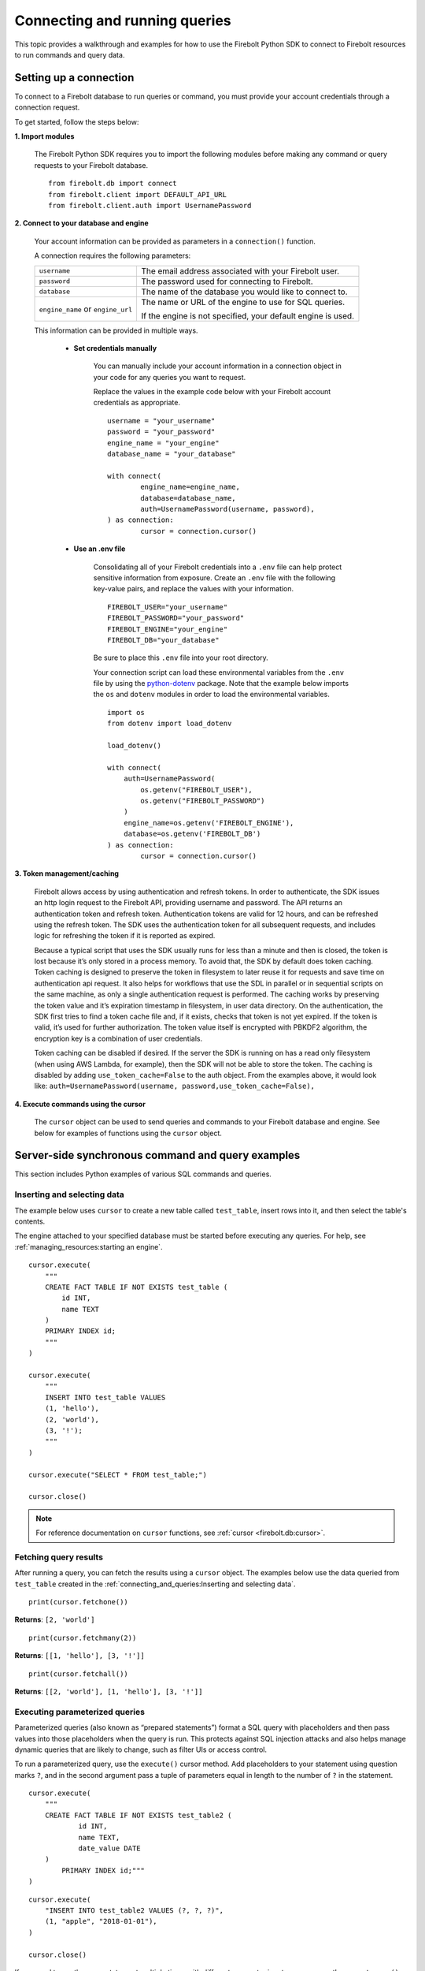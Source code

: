 
###############################
Connecting and running queries
###############################

This topic provides a walkthrough and examples for how to use the Firebolt Python SDK to
connect to Firebolt resources to run commands and query data.


Setting up a connection
=========================

To connect to a Firebolt database to run queries or command, you must provide your account
credentials through a connection request.

To get started, follow the steps below:

**1. Import modules**

	The Firebolt Python SDK requires you to import the following modules before making
	any command or query requests to your Firebolt database.

.. _required_connection_imports:

	::

		from firebolt.db import connect
		from firebolt.client import DEFAULT_API_URL
		from firebolt.client.auth import UsernamePassword


.. _connecting_with_credentials_example:

**2. Connect to your database and engine**


	Your account information can be provided as parameters in a ``connection()`` function.

	A connection requires the following parameters:

	+------------------------------------+-------------------------------------------------------------------+
	| ``username``                       |  The email address associated with your Firebolt user.            |
	+------------------------------------+-------------------------------------------------------------------+
	| ``password``                       |  The password used for connecting to Firebolt.                    |
	+------------------------------------+-------------------------------------------------------------------+
	| ``database``                       |  The name of the database you would like to connect to.           |
	+------------------------------------+-------------------------------------------------------------------+
	| ``engine_name`` or ``engine_url``  |  The name or URL of the engine to use for SQL queries.            |
	|                                    |                                                                   |
	|                                    |	If the engine is not specified, your default engine is used.     |
	+------------------------------------+-------------------------------------------------------------------+

	This information can be provided in multiple ways.

		* **Set credentials manually**

			You can manually include your account information in a connection object in
			your code for any queries you want to request.

			Replace the values in the example code below with your Firebolt account
			credentials as appropriate.

			::

				username = "your_username"
				password = "your_password"
				engine_name = "your_engine"
				database_name = "your_database"

				with connect(
    					engine_name=engine_name,
    					database=database_name,
    					auth=UsernamePassword(username, password),
				) as connection:
					cursor = connection.cursor()


		* **Use an .env file**

			Consolidating all of your Firebolt credentials into a ``.env`` file can help
			protect sensitive information from exposure. Create an ``.env`` file with the
			following key-value pairs, and replace the values with your information.

			::

				FIREBOLT_USER="your_username"
				FIREBOLT_PASSWORD="your_password"
				FIREBOLT_ENGINE="your_engine"
				FIREBOLT_DB="your_database"

			Be sure to place this ``.env`` file into your root directory.

			Your connection script can load these environmental variables from the ``.env``
			file by using the `python-dotenv <https://pypi.org/project/python-dotenv/>`_
			package. Note that the example below imports the ``os`` and ``dotenv`` modules
			in order to load the environmental variables.

			::

				import os
				from dotenv import load_dotenv

				load_dotenv()

				with connect(
				    auth=UsernamePassword(
				        os.getenv("FIREBOLT_USER"),
				        os.getenv("FIREBOLT_PASSWORD")
				    )
				    engine_name=os.getenv('FIREBOLT_ENGINE'),
				    database=os.getenv('FIREBOLT_DB')
				) as connection:
					cursor = connection.cursor()


**3. Token management/caching**

	Firebolt allows access by using authentication and refresh tokens.  In order to authenticate, 
	the SDK issues an http login request to the Firebolt API, providing username and password.  
	The API returns an authentication token and refresh token.   Authentication tokens are valid 
	for 12 hours, and can be refreshed using the refresh token.  The SDK uses the authentication 
	token for all subsequent requests, and includes logic for refreshing the token if it is reported as expired.

	Because a typical script that uses the SDK usually runs for less than a minute and then is closed, 
	the token is lost because it’s only stored in a process memory.  To avoid that, the SDK by default does token caching.   
	Token caching is designed to preserve the token in filesystem to later reuse it for requests and save time on 
	authentication api request. It also helps for workflows that use the SDL in parallel or in sequential scripts 
	on the same machine, as only a single authentication request is performed.  The caching works by preserving the 
	token value and it’s expiration timestamp in filesystem, in user data directory. On the authentication, the SDK 
	first tries to find a token cache file and, if it exists, checks that token is not yet expired. If the token 
	is valid, it’s used for further authorization. The token value itself is encrypted with PBKDF2 algorithm, 
	the encryption key is a combination of user credentials.

	Token caching can be disabled if desired.  If the server the SDK is running on has a read only 
	filesystem (when using AWS Lambda, for example), then the SDK will not be able to store the token.  
	The caching is disabled by adding ``use_token_cache=False`` to the auth object.  From the examples above, 
	it would look like: ``auth=UsernamePassword(username, password,use_token_cache=False),``


**4. Execute commands using the cursor**

	The ``cursor`` object can be used to send queries and commands to your Firebolt
	database and engine. See below for examples of functions using the ``cursor`` object.

Server-side synchronous command and query examples
==================================================

This section includes Python examples of various SQL commands and queries.


Inserting and selecting data
-----------------------------

.. _basic_execute_example:

The example below uses ``cursor`` to create a new table called ``test_table``, insert
rows into it, and then select the table's contents.

The engine attached to your specified database must be started before executing any
queries. For help, see :ref:`managing_resources:starting an engine`.

::

	cursor.execute(
	    """
	    CREATE FACT TABLE IF NOT EXISTS test_table (
	        id INT,
	        name TEXT
	    )
	    PRIMARY INDEX id;
	    """
	)

	cursor.execute(
	    """
	    INSERT INTO test_table VALUES
	    (1, 'hello'),
	    (2, 'world'),
	    (3, '!');
	    """
	)

	cursor.execute("SELECT * FROM test_table;")

	cursor.close()

.. note::

	For reference documentation on ``cursor`` functions, see :ref:`cursor <firebolt.db:cursor>`.


Fetching query results
-----------------------

After running a query, you can fetch the results using a ``cursor`` object. The examples
below use the data queried from ``test_table`` created in the
:ref:`connecting_and_queries:Inserting and selecting data`.

.. _fetch_example:

::

	print(cursor.fetchone())

**Returns**: ``[2, 'world']``

::

	print(cursor.fetchmany(2))

**Returns**: ``[[1, 'hello'], [3, '!']]``

::

	print(cursor.fetchall())

**Returns**: ``[[2, 'world'], [1, 'hello'], [3, '!']]``


Executing parameterized queries
---------------------------------

.. _parameterized_query_execute_example:

Parameterized queries (also known as “prepared statements”) format a SQL query with
placeholders and then pass values into those placeholders when the query is run. This
protects against SQL injection attacks and also helps manage dynamic queries that are
likely to change, such as filter UIs or access control.

To run a parameterized query, use the ``execute()`` cursor method. Add placeholders to
your statement using question marks ``?``, and in the second argument pass a tuple of
parameters equal in length to the  number of ``?`` in the statement.


::

	cursor.execute(
	    """
	    CREATE FACT TABLE IF NOT EXISTS test_table2 (
		    id INT,
		    name TEXT,
		    date_value DATE
	    )
		PRIMARY INDEX id;"""
	)


::

	cursor.execute(
	    "INSERT INTO test_table2 VALUES (?, ?, ?)",
	    (1, "apple", "2018-01-01"),
	)

	cursor.close()

.. _parameterized_query_executemany_example:

If you need to run the same statement multiple times with different parameter inputs,
you can use the ``executemany()`` cursor method. This allows multiple tuples to be passed
as values in the second argument.

::

	cursor.executemany(
	    "INSERT INTO test_table2 VALUES (?, ?, ?)",
	    (
	        (2, "banana", "2019-01-01"),
	        (3, "carrot", "2020-01-01"),
	        (4, "donut", "2021-01-01")
	    )
	)

	cursor.close()



Executing multiple-statement queries
--------------------------------------

Multiple-statement queries allow you to run a series of SQL statements sequentially with
just one method call. Statements are separated using a semicolon ``;``, similar to making
SQL statements in the Firebolt UI.

::

	cursor.execute(
	    """
	    SELECT * FROM test_table WHERE id < 4;
	    SELECT * FROM test_table WHERE id > 2;
	    """
	)
	print("First query: ", cursor.fetchall())
	assert cursor.nextset()
	print("Second query: ", cursor.fetchall())
	assert cursor.nextset() is None

	cursor.close()

**Returns**:

::

	First query: [[2, 'banana', datetime.date(2019, 1, 1)],
	              [3, 'carrot', datetime.date(2020, 1, 1)],
	              [1, 'apple', datetime.date(2018, 1, 1)]]
	Second query: [[3, 'carrot', datetime.date(2020, 1, 1)],
	               [4, 'donut', datetime.date(2021, 1, 1)]]

.. note::

	Multiple statement queries are not able to use placeholder values for parameterized queries.



Server-side asynchronous query execution
==========================================

In addition to :ref:`asynchronous API calls <firebolt.async_db:async db>`, which allow `client-side`
execution to continue while waiting for API responses, the Python SDK provides `server-side`
asynchronous query execution. When a query is executed asynchronously the only response
from the server is a query ID. The status of the query can then be retrieved by polling
the server at a later point. This frees the connection to do other queries or even be
closed while the query continues to run. And entire service, such as AWS Lamdba, could
potentially even be spun down an entire while a long-running database job is still underway.

Note, however, that it is not possible to retrieve the results of a server-side asynchronous
query, so these queries are best used for running DMLs and DDLs and ``SELECT``\ s should be used
only for warming the cache.

Executing asynchronous DDL commands
------------------------------------

.. _ddl_execution_example:

Executing queries server-side asynchronously is similar to executing server-side synchronous
queries, but the ``execute()`` command receives an extra parameter, ``async_execution=True``.
The example below uses ``cursor`` to create a new table called ``test_table``.
``execute(query, async_execution=True)`` will return a query ID, which can subsequently
be used to check the query status.

::

	query_id = cursor.execute(
	    """
	    CREATE FACT TABLE IF NOT EXISTS test_table (
	        id INT,
	        name TEXT
	    )
	    PRIMARY INDEX id;
	    """,
	    async_execution=True
	)


To check the status of a query, send the query ID to ```get_status()``` to receive a
QueryStatus enumeration object. Possible statuses are:


	* ``RUNNING``
	* ``ENDED_SUCCESSFULLY``
	* ``ENDED_UNSUCCESSFULLY``
	* ``NOT_READY``
	* ``STARTED_EXECUTION``
	* ``PARSE_ERROR``
	* ``CANCELED_EXECUTION``
	* ``EXECUTION_ERROR``


Once the status of the table creation is ``ENDED_SUCCESSFULLY``, data can be inserted into it:

::

	from firebolt.async_db.cursor import QueryStatus

	query_status = cursor.get_status(query_id)

	if query_status == QueryStatus.ENDED_SUCCESSFULLY:
	    cursor.execute(
	        """
	        INSERT INTO test_table VALUES
	            (1, 'hello'),
	            (2, 'world'),
	            (3, '!');
	        """
		)


In addition, server-side asynchronous queries can be cancelled calling ``cancel()``.

::

	query_id = cursor.execute(
	    """
	    CREATE FACT TABLE IF NOT EXISTS test_table (
	        id INT,
	        name TEXT
	    )
	    PRIMARY INDEX id;
	    """,
	    async_execution=True
	)

	cursor.cancel(query_id)

	query_status = cursor.get_status(query_id)

	print(query_status)

**Returns**: ``CANCELED_EXECUTION``



Using DATE and DATETIME values
==============================

DATE, DATETIME and TIMESTAMP values used in SQL insertion statements must be provided in
a specific format; otherwise they could be read incorrectly.

* DATE values should be formatted as **YYYY-MM-DD**

* DATETIME and TIMESTAMP values should be formatted as **YYYY-MM-DD HH:MM:SS.SSSSSS**

The `datetime <https://docs.python.org/3/library/datetime.html>`_ module from the Python
standard library contains various classes and methods to format DATE, TIMESTAMP and
DATETIME data types.

You can import this module as follows:

::

	from datetime import datetime


